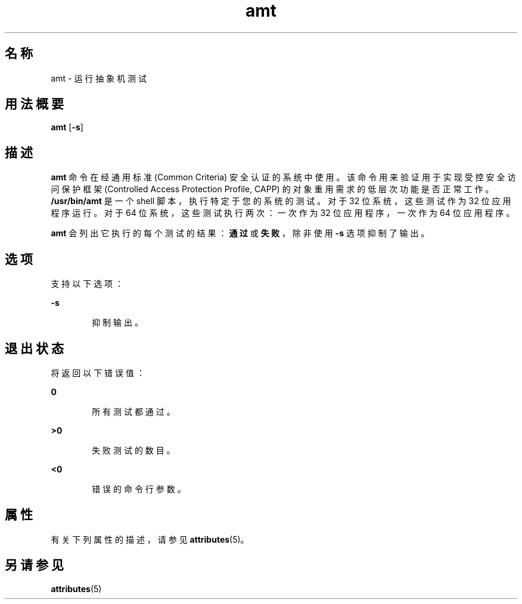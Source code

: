'\" te
.\" 版权所有 (c) 2003，Oracle 和/或其附属公司。保留所有权利。
.TH amt 1 "2003 年 8 月 19 日" "SunOS 5.11" "用户命令"
.SH 名称
amt \- 运行抽象机测试
.SH 用法概要
.LP
.nf
\fBamt\fR [\fB-s\fR]
.fi

.SH 描述
.sp
.LP
\fBamt\fR 命令在经通用标准 (Common Criteria) 安全认证的系统中使用。该命令用来验证用于实现受控安全访问保护框架 (Controlled Access Protection Profile, CAPP) 的对象重用需求的低层次功能是否正常工作。\fB/usr/bin/amt\fR 是一个 shell 脚本，执行特定于您的系统的测试。对于 32 位系统，这些测试作为 32 位应用程序运行。对于 64 位系统，这些测试执行两次：一次作为 32 位应用程序，一次作为 64 位应用程序。
.sp
.LP
\fBamt\fR 会列出它执行的每个测试的结果：\fB通过\fR或\fB失败\fR，除非使用 \fB-s\fR 选项抑制了输出。
.SH 选项
.sp
.LP
支持以下选项：
.sp
.ne 2
.mk
.na
\fB\fB-s\fR\fR
.ad
.RS 6n
.rt  
抑制输出。
.RE

.SH 退出状态
.sp
.LP
将返回以下错误值：
.sp
.ne 2
.mk
.na
\fB\fB0\fR\fR
.ad
.RS 6n
.rt  
所有测试都通过。
.RE

.sp
.ne 2
.mk
.na
\fB\fB>0\fR\fR
.ad
.RS 6n
.rt  
失败测试的数目。
.RE

.sp
.ne 2
.mk
.na
\fB\fB<0\fR\fR
.ad
.RS 6n
.rt  
错误的命令行参数。
.RE

.SH 属性
.sp
.LP
有关下列属性的描述，请参见 \fBattributes\fR(5)。
.sp

.sp
.TS
tab() box;
cw(2.75i) |cw(2.75i) 
lw(2.75i) |lw(2.75i) 
.
属性类型属性值
_
可用性system/core-os
_
接口稳定性Committed（已确定）
.TE

.SH 另请参见
.sp
.LP
\fBattributes\fR(5)
